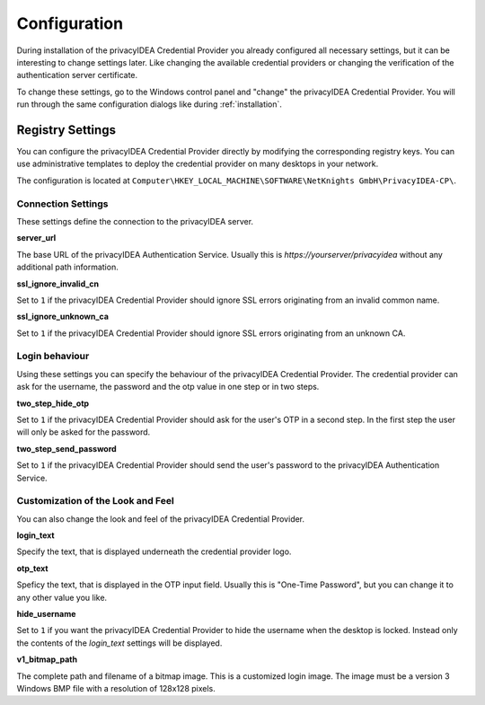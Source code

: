 .. _configuration:

Configuration
=============

During installation of the privacyIDEA Credential Provider you already
configured all necessary settings, but it can be interesting to change
settings later. Like changing the available credential providers or changing
the verification of the authentication server certificate.

To change these settings, go to the Windows control panel and "change" the
privacyIDEA Credential Provider. You will run through the same configuration
dialogs like during :ref:`installation`.

Registry Settings
-----------------

You can configure the privacyIDEA Credential Provider directly by modifying
the corresponding registry keys. You can use administrative templates
to deploy the credential provider on many desktops in your network.

The configuration is located at
``Computer\HKEY_LOCAL_MACHINE\SOFTWARE\NetKnights GmbH\PrivacyIDEA-CP\``.


Connection Settings
~~~~~~~~~~~~~~~~~~~

These settings define the connection to the privacyIDEA server.

**server_url**

The base URL of the privacyIDEA Authentication Service. Usually this is
*https://yourserver/privacyidea* without any additional path information.

**ssl_ignore_invalid_cn**

Set to ``1`` if the privacyIDEA Credential Provider should ignore SSL errors originating from an invalid common name.

**ssl_ignore_unknown_ca**

Set to ``1`` if the privacyIDEA Credential Provider should ignore SSL errors originating from an unknown CA.

Login behaviour
~~~~~~~~~~~~~~~

Using these settings you can specify the behaviour of the privacyIDEA Credential Provider. The credential provider
can ask for the username, the password and the otp value in one step or in two steps.

**two_step_hide_otp**

Set to ``1`` if the privacyIDEA Credential Provider should ask for the user's OTP in a second step. In the first step the user will only be asked for the password.

**two_step_send_password**

Set to ``1`` if the privacyIDEA Credential Provider should send the user's password to the privacyIDEA Authentication Service.


Customization of the Look and Feel
~~~~~~~~~~~~~~~~~~~~~~~~~~~~~~~~~~

You can also change the look and feel of the privacyIDEA Credential Provider.


**login_text**

Specify the text, that is displayed underneath the credential provider logo.

**otp_text**

Speficy the text, that is displayed in the OTP input field. Usually this is "One-Time Password", but you can
change it to any other value you like.

**hide_username**

Set to ``1`` if you want the privacyIDEA Credential Provider to hide the username when the desktop is locked.
Instead only the contents of the *login_text* settings will be displayed.

**v1_bitmap_path**

The complete path and filename of a bitmap image. This is a customized 
login image. The image must be a version 3 Windows BMP file with a resolution
of 128x128 pixels.

